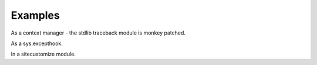 Examples
========

.. testsetup::

    import sys
    import traceback
    import xtraceback

As a context manager - the stdlib traceback module is monkey patched.


As a sys.excepthook.

.. doctest::
    :options: +REPORT_UDIFF

    >>> xtraceback.compat.install_sys_excepthook()

In a sitecustomize module.

.. doctest::
    :options: +REPORT_UDIFF

    import xtraceback
    xtraceback.compat.install()
